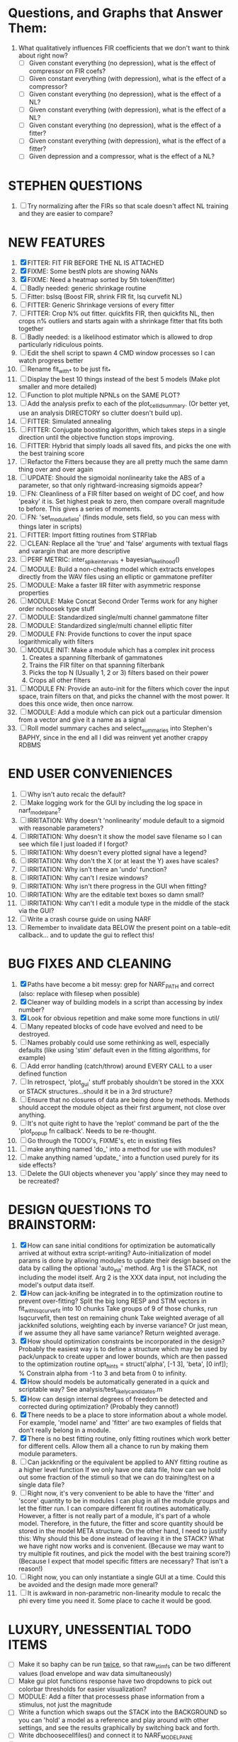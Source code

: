 * Questions, and Graphs that Answer Them:
  1. What qualitatively influences FIR coefficients that we don't want to think about right now?
     - [ ] Given constant everything (no depression), what is the effect of compressor on FIR coefs?
     - [ ] Given constant everything (with depression), what is the effect of a compressor?
     - [ ] Given constant everything (no depression), what is the effect of a NL?
     - [ ] Given constant everything (with depression), what is the effect of a NL?
     - [ ] Given constant everything (no depression), what is the effect of a fitter?
     - [ ] Given constant everything (with depression), what is the effect of a fitter?
     - [ ] Given depression and a compressor, what is the effect of a NL?

* STEPHEN QUESTIONS
  1. [ ] Try normalizing after the FIRs so that scale doesn't affect NL training and they are easier to compare?
 
* NEW FEATURES
  1. [X] FITTER: FIT FIR BEFORE THE NL IS ATTACHED
  2. [X] FIXME: Some bestN plots are showing NANs
  3. [X] FIXME: Need a heatmap sorted by 5th token(fitter)
  4. [ ] Badly needed: generic shrinkage routine
  5. [ ] Fitter: bslsq (Boost FIR, shrink FIR fit, lsq curvefit NL) 
  6. [ ] FITTER: Generic Shrinkage versions of every fitter
  7. [ ] FITTER: Crop N% out fitter. quickfits FIR, then quickfits NL, then crops n% outliers and starts again with a shrinkage fitter that fits both together
  8. [ ] Badly needed: is a likelihood estimator which is allowed to drop particularly ridiculous points.
  9. [ ] Edit the shell script to spawn 4 CMD window processes so I can watch progress better
  10. [ ] Rename fit_with_* to be just fit_*
  11. [ ] Display the best 10 things instead of the best 5 models (Make plot smaller and more detailed)
  12. [ ] Function to plot multiple NPNLs on the SAME PLOT?
  13. [ ] Add the analysis prefix to each of the plot_cellid_summary. (Or better yet, use an analysis DIRECTORY so clutter doesn't build up).
  14. [ ] FITTER: Simulated annealing
  15. [ ] FITTER: Conjugate boosting algorithm, which takes steps in a single direction until the objective function stops improving.
  16. [ ] FITTER: Hybrid that simply loads all saved fits, and picks the one with the best training score
  17. [ ] Refactor the Fitters because they are all pretty much the same damn thing over and over again
  18. [ ] UPDATE: Should the sigmoidal nonlinearity take the ABS of a parameter, so that only rightward-increasing sigmoids appear?
  19. [ ] FN: Cleanliness of a FIR filter based on weight of DC coef, and how 'peaky' it is. Set highest peak to zero, then compare overall magnitude to before. This gives a series of moments.
  20. [ ] FN: 'set_module_field' (finds module, sets field, so you can mess with things later in scripts)
  21. [ ] FITTER: Import fitting routines from STRFlab
  22. [ ] CLEAN: Replace all the 'true' and 'false' arguments with textual flags and varargin that are more descriptive
  23. [ ] PERF METRIC: inter_spike_intervals + bayesian_likelihood()
  24. [ ] MODULE: Build a non-cheating model which extracts envelopes directly from the WAV files using an elliptic or gammatone prefilter
  25. [ ] MODULE: Make a faster IIR filter with asymmetric response properties 
  26. [ ] MODULE: Make Concat Second Order Terms work for any higher order nchoosek type stuff
  27. [ ] MODULE: Standardized single/multi channel gammatone filter
  28. [ ] MODULE: Standardized single/multi channel elliptic filter 
  29. [ ] MODULE FN: Provide functions to cover the input space logarithmically with filters
  30. [ ] MODULE INIT: Make a module which has a complex init process
	  1) Creates a spanning filterbank of gammatones
	  2) Trains the FIR filter on that spanning filterbank
	  3) Picks the top N (Usually 1, 2 or 3) filters based on their power
	  4) Crops all other filters
  31. [ ] MODULE FN: Provide an auto-init for the filters which cover the input space, train filters on that, and picks the channel with the most power. It does this once wide, then once narrow.
  32. [ ] MODULE: Add a module which can pick out a particular dimension from a vector and give it a name as a signal
  33. [ ] Roll model summary caches and select_summaries into Stephen's BAPHY, since in the end all I did was reinvent yet another crappy RDBMS

* END USER CONVENIENCES
  1. [ ] Why isn't auto recalc the default?
  2. [ ] Make logging work for the GUI by including the log space in narf_modelpane?
  3. [ ] IRRITATION: Why doesn't 'nonlinearity' module default to a sigmoid with reasonable parameters?
  4. [ ] IRRITATION: Why doesn't it show the model save filename so I can see which file I just loaded if I forgot?
  5. [ ] IRRITATION: Why doesn't every plotted signal have a legend?
  6. [ ] IRRITATION: Why don't the X (or at least the Y) axes have scales?
  7. [ ] IRRITATION: Why isn't there an 'undo' function?
  8. [ ] IRRITATION: Why can't I resize windows?
  9. [ ] IRRITATION: Why isn't there progress in the GUI when fitting?
  10. [ ] IRRITATION: Why are the editable text boxes so damn small?
  11. [ ] IRRITATION: Why can't I edit a module type in the middle of the stack via the GUI?
  12. [ ] Write a crash course guide on using NARF
  13. [ ] Remember to invalidate data BELOW the present point on a table-edit callback... and to update the gui to reflect this!

* BUG FIXES AND CLEANING
  1) [X] Paths have become a bit messy: grep for NARF_PATH and correct (also: replace with filesep when possible)
  2) [X] Cleaner way of building models in a script than accessing by index number?
  3) [X] Look for obvious repetition and make some more functions in util/
  4) [ ] Many repeated blocks of code have evolved and need to be destroyed.
  5) [ ] Names probably could use some rethinking as well, especially defaults (like using 'stim' default even in the fitting algorithms, for example)
  6) [ ] Add error handling (catch/throw) around EVERY CALL to a user defined function
  7) [ ] In retrospect, 'plot_gui' stuff probably shouldn't be stored in the XXX or STACK structures...should it be in a 3rd structure?
  8) [ ] Ensure that no closures of data are being done by methods. Methods should accept the module object as their first argument, not close over anything.
  9) [ ] It's not quite right to have the 'replot' command be part of the the 'plot_popup fn callback'. Needs to be re-thought.
  10) [ ] Go through the TODO's, FIXME's, etc in existing files
  11) [ ] make anything named 'do_' into a method for use with modules?
  12) [ ] make anything named 'update_' into a function used purely for its side effects?
  13) [ ] Delete the GUI objects whenever you 'apply' since they may need to be recreated?

* DESIGN QUESTIONS TO BRAINSTORM:
  1. [X] How can sane initial conditions for optimization be automatically arrived at without extra script-writing?
	 Auto-initialization of model params is done by allowing modules to update their design based on the data by calling the optional 'auto_init' method.
	 Arg 1 is the STACK, not including the model itself. 
	 Arg 2 is the XXX data input, not including the model's output data itself. 
  2. [X] How can jack-knifing be integrated in to the optimization routine to prevent over-fitting?
	 Split the big long RESP and STIM vectors in fit_with_lsqcurvefit into 10 chunks
	 Take groups of 9 of those chunks, run lsqcurvefit, then test on remaining chunk
	 Take weighted average of all jackknifed solutions, weighting each by inverse variance? Or just mean, if we assume they all have same variance?
	 Return weighted average.
  3. [X] How should optimization constraints be incorporated in the design?
	 Probably the easiest way is to define a structure which may be used by pack/unpack to create upper and lower bounds, which are then passed to the optimization routine
	 opt_hints = struct('alpha', [-1 3], 'beta', [0 inf]); % Constrain alpha from -1 to 3 and beta from 0 to infinity. 
  4. [X] How should models be automatically generated in a quick and scriptable way?
	 See analysis/test_likely_candidates.m
  5. [X] How can design internal degrees of freedom be detected and corrected during optimization?
	 (Probably they cannot!)
  6. [X] There needs to be a place to store information about a whole model. 
	 For example, 'model name' and 'fitter' are two examples of fields that don't really belong in a module.
  7. [X] There is no best fitting routine, only fitting routines which work better for different cells. Allow them all a chance to run by making them module parameters.
  8. [ ] Can jackknifing or the equivalent be applied to ANY fitting routine as a higher level function
	 If we only have one data file, how can we hold out some fraction of the stimuli so that we can do training/test on a single data file?
  9. [ ] Right now, it's very convenient to be able to have the 'fitter' and 'score' quantity to be in modules
	 I can plug in all the module groups and let the fitter run. I can compare different fit routines automatically.
	 However, a fitter is not really part of a module, it's part of a whole model.
	 Therefore, in the future, the fitter and score quantity should be stored in the model META structure.
	 On the other hand, I need to justify this: Why should this be done instead of leaving it in the STACK? What we have right now works and is convenient.
	 (Because we may want to try multiple fit routines, and pick the model with the best training score?)
	 (Because I expect that model specific fitters are necessary? That isn't a reason!)
  10. [ ] Right now, you can only instantiate a single GUI at a time. Could this be avoided and the design made more general?	  
  11. [ ] It is awkward in non-parametric non-linearity module to recalc the phi every time you need it. Some place to cache it would be good. 
* LUXURY, UNESSENTIAL TODO ITEMS 
  - [ ] Make it so baphy can be run _twice_, so that raw_stim_fs can be two different values (load envelope and wav data simultaneously)
  - [ ] Make gui plot functions response have two dropdowns to pick out colorbar thresholds for easier visualization?
  - [ ] MODULE: Add a filter that processess phase information from a stimulus, not just the magnitude
  - [ ] Write a function which swaps out the STACK into the BACKGROUND so you can 'hold' a model as a reference and play around with other settings, and see the results graphically by switching back and forth.
  - [ ] Write dbchoosecellfiles() and connect it to NARF_MODELPANE
  - [ ] Try adding informative color to histograms and scatter plots
  - [ ] Try improving contrast of various intensity plots
  - [ ] Put a Button on the performance metric that launches an external figure if more plot space is needed.
  - [ ] Add a GUI button to load_stim_from_baphy to play the stimulus as a sound
